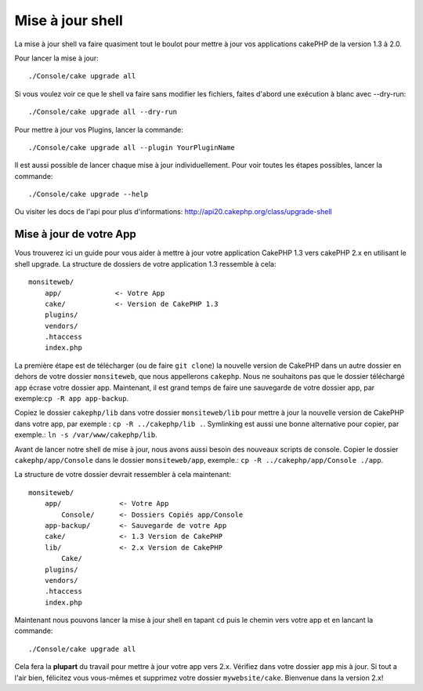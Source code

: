 .. _upgrade-shell:

Mise à jour shell
#################

La mise à jour shell va faire quasiment tout le boulot pour mettre à jour vos
applications cakePHP de la version 1.3 à 2.0.

Pour lancer la mise à jour::

    ./Console/cake upgrade all

Si vous voulez voir ce que le shell va faire sans modifier les fichiers,
faites d'abord une exécution à blanc avec --dry-run::

    ./Console/cake upgrade all --dry-run

Pour mettre à jour vos Plugins, lancer la commande::

    ./Console/cake upgrade all --plugin YourPluginName

Il est aussi possible de lancer chaque mise à jour individuellement. Pour voir
toutes les étapes possibles, lancer la commande::

    ./Console/cake upgrade --help

Ou visiter les docs de l'api pour plus d'informations:
http://api20.cakephp.org/class/upgrade-shell

Mise à jour de votre App
------------------------

Vous trouverez ici un guide pour vous aider à mettre à jour votre
application CakePHP 1.3 vers cakePHP 2.x en utilisant le shell upgrade.
La structure de dossiers de votre application 1.3 ressemble à cela::

    monsiteweb/
        app/             <- Votre App
        cake/            <- Version de CakePHP 1.3
        plugins/
        vendors/
        .htaccess
        index.php

La première étape est de télécharger (ou de faire ``git clone``) la nouvelle 
version de CakePHP dans un autre dossier en dehors de votre dossier 
``monsiteweb``, que nous appellerons ``cakephp``. Nous ne souhaitons pas que 
le dossier téléchargé ``app`` écrase votre dossier app. Maintenant, il est 
grand temps de faire une sauvegarde de votre dossier app,
par exemple:``cp -R app app-backup``.

Copiez le dossier ``cakephp/lib`` dans votre dossier ``monsiteweb/lib`` pour 
mettre à jour la nouvelle version de CakePHP dans votre app, par exemple :
``cp -R ../cakephp/lib .``.
Symlinking est aussi une bonne alternative pour copier, 
par exemple.: ``ln -s /var/www/cakephp/lib``. 

Avant de lancer notre shell de mise à jour, nous avons aussi besoin des nouveaux
scripts de console. Copier le dossier ``cakephp/app/Console`` dans le dossier 
``monsiteweb/app``, exemple.:
``cp -R ../cakephp/app/Console ./app``.

La structure de votre dossier devrait ressembler à cela maintenant::

    monsiteweb/
        app/              <- Votre App
            Console/      <- Dossiers Copiés app/Console
        app-backup/       <- Sauvegarde de votre App
        cake/             <- 1.3 Version de CakePHP
        lib/              <- 2.x Version de CakePHP
            Cake/
        plugins/
        vendors/
        .htaccess
        index.php

Maintenant nous pouvons lancer la mise à jour shell en tapant ``cd`` puis le 
chemin vers votre app et en lancant la commande::

    ./Console/cake upgrade all

Cela fera la **plupart** du travail pour mettre à jour votre app vers 2.x. 
Vérifiez dans votre dossier ``app`` mis à jour. Si tout a l'air bien, félicitez 
vous vous-mêmes et supprimez votre dossier ``mywebsite/cake``. Bienvenue dans 
la version 2.x!


.. meta::
    :title lang=fr: .. _upgrade-shell:
    :keywords lang=fr: api docs,shell
